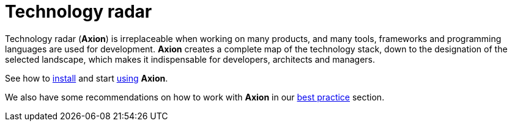 = Technology radar
:navtitle: Product overview

Technology radar (*Axion*) is irreplaceable when working on many products, and many tools, frameworks and programming languages are used for development. *Axion* creates a complete map of the technology stack, down to the designation of the selected landscape, which makes it indispensable for developers, architects and managers.

See how to xref:installation:overview.adoc[install] and start xref:usage:overview.adoc[using] *Axion*.

We also have some  recommendations on how to work with *Axion* in our xref:best_practices:overview.adoc[best practice] section.